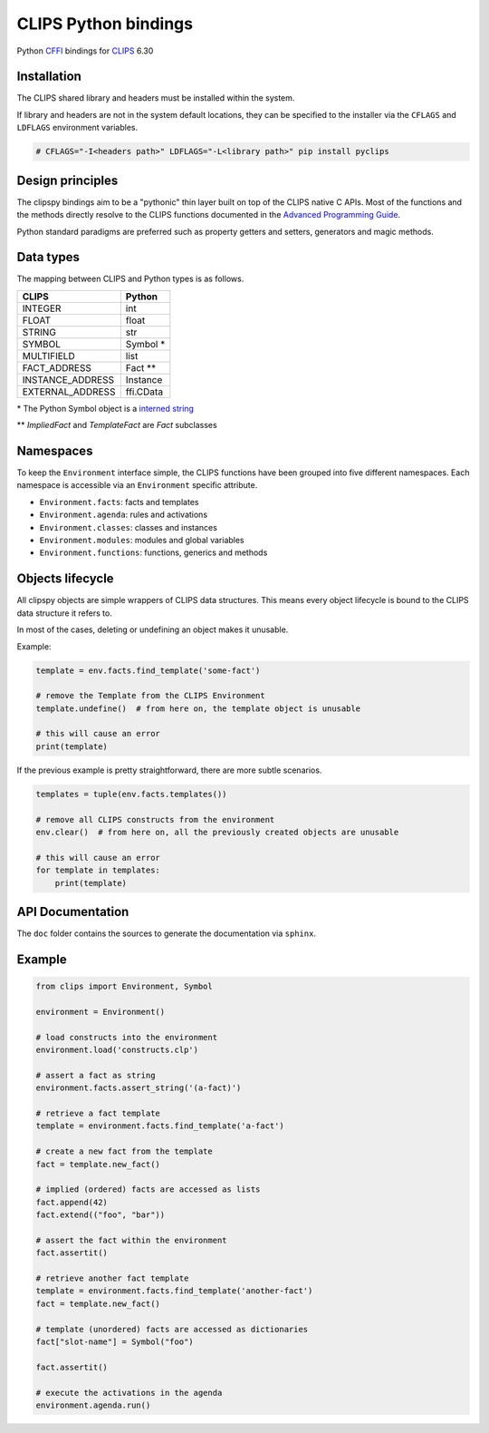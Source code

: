 CLIPS Python bindings
=====================

.. image:: https://travis-ci.org/noxdafox/clipspy.svg?branch=master
   :target: https://travis-ci.org/noxdafox/clipspy
   :alt: Build Status

Python CFFI_ bindings for CLIPS_ 6.30

Installation
------------

The CLIPS shared library and headers must be installed within the system.

If library and headers are not in the system default locations, they can be specified to the installer via the ``CFLAGS`` and ``LDFLAGS`` environment variables.

.. code:: bash

    # CFLAGS="-I<headers path>" LDFLAGS="-L<library path>" pip install pyclips

Design principles
-----------------

The clipspy bindings aim to be a "pythonic" thin layer built on top of the CLIPS native C APIs. Most of the functions and the methods directly resolve to the CLIPS functions documented in the `Advanced Programming Guide`_.

Python standard paradigms are preferred such as property getters and setters, generators and magic methods.

Data types
----------

The mapping between CLIPS and Python types is as follows.

+------------------+------------+
| CLIPS            | Python     |
+==================+============+
| INTEGER          | int        |
+------------------+------------+
| FLOAT            | float      |
+------------------+------------+
| STRING           | str        |
+------------------+------------+
| SYMBOL           | Symbol *   |
+------------------+------------+
| MULTIFIELD       | list       |
+------------------+------------+
| FACT_ADDRESS     | Fact **    |
+------------------+------------+
| INSTANCE_ADDRESS | Instance   |
+------------------+------------+
| EXTERNAL_ADDRESS | ffi.CData  |
+------------------+------------+

\* The Python Symbol object is a `interned string`_

** `ImpliedFact` and `TemplateFact` are `Fact` subclasses

Namespaces
----------

To keep the ``Environment`` interface simple, the CLIPS functions have been grouped into five different namespaces. Each namespace is accessible via an ``Environment`` specific attribute.

* ``Environment.facts``: facts and templates
* ``Environment.agenda``: rules and activations
* ``Environment.classes``: classes and instances
* ``Environment.modules``: modules and global variables
* ``Environment.functions``: functions, generics and methods


Objects lifecycle
-----------------

All clipspy objects are simple wrappers of CLIPS data structures. This means every object lifecycle is bound to the CLIPS data structure it refers to.

In most of the cases, deleting or undefining an object makes it unusable.

Example:

.. code:: python

    template = env.facts.find_template('some-fact')

    # remove the Template from the CLIPS Environment
    template.undefine()  # from here on, the template object is unusable

    # this will cause an error
    print(template)

If the previous example is pretty straightforward, there are more subtle scenarios.

.. code:: python

    templates = tuple(env.facts.templates())

    # remove all CLIPS constructs from the environment
    env.clear()  # from here on, all the previously created objects are unusable

    # this will cause an error
    for template in templates:
        print(template)

API Documentation
-----------------

The ``doc`` folder contains the sources to generate the documentation via ``sphinx``.

Example
-------

.. code:: python

    from clips import Environment, Symbol

    environment = Environment()

    # load constructs into the environment
    environment.load('constructs.clp')

    # assert a fact as string
    environment.facts.assert_string('(a-fact)')

    # retrieve a fact template
    template = environment.facts.find_template('a-fact')

    # create a new fact from the template
    fact = template.new_fact()

    # implied (ordered) facts are accessed as lists
    fact.append(42)
    fact.extend(("foo", "bar"))

    # assert the fact within the environment
    fact.assertit()

    # retrieve another fact template
    template = environment.facts.find_template('another-fact')
    fact = template.new_fact()

    # template (unordered) facts are accessed as dictionaries
    fact["slot-name"] = Symbol("foo")

    fact.assertit()

    # execute the activations in the agenda
    environment.agenda.run()

.. _CLIPS: http://www.clipsrules.net/
.. _CFFI: https://cffi.readthedocs.io/en/latest/index.html
.. _`Advanced Programming Guide`: http://clipsrules.sourceforge.net/documentation/v630/apg.pdf
.. _`interned string`: https://docs.python.org/3/library/sys.html?highlight=sys%20intern#sys.intern
